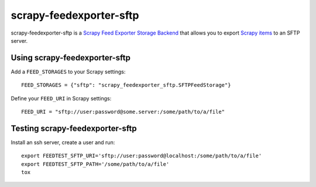 ========================
scrapy-feedexporter-sftp
========================

.. image:: https://img.shields.io/pypi/v/scrapy-feedexporter-sftp.svg
   :target: https://pypi.python.org/pypi/scrapy-feedexporter-sftp
   :alt: PyPI Version

.. image:: https://img.shields.io/github/license/scrapy-plugins/scrapy-feedexporter-sftp.svg
   :target: https://github.com/scrapy-plugins/scrapy-feedexporter-sftp/blob/master/LICENSE
   :alt: License


scrapy-feedexporter-sftp is a `Scrapy Feed Exporter Storage Backend
<http://doc.scrapy.org/en/latest/topics/feed-exports.html#storage-backends>`_
that allows you to export `Scrapy items
<http://doc.scrapy.org/en/latest/topics/items.html>`_ to an SFTP server.

Using scrapy-feedexporter-sftp
==============================

Add a ``FEED_STORAGES`` to your Scrapy settings::

    FEED_STORAGES = {"sftp": "scrapy_feedexporter_sftp.SFTPFeedStorage"}

Define your ``FEED_URI`` in Scrapy settings::

    FEED_URI = "sftp://user:password@some.server:/some/path/to/a/file"

Testing scrapy-feedexporter-sftp
================================

Install an ssh server, create a user and run::

    export FEEDTEST_SFTP_URI='sftp://user:password@localhost:/some/path/to/a/file'
    export FEEDTEST_SFTP_PATH='/some/path/to/a/file'
    tox
